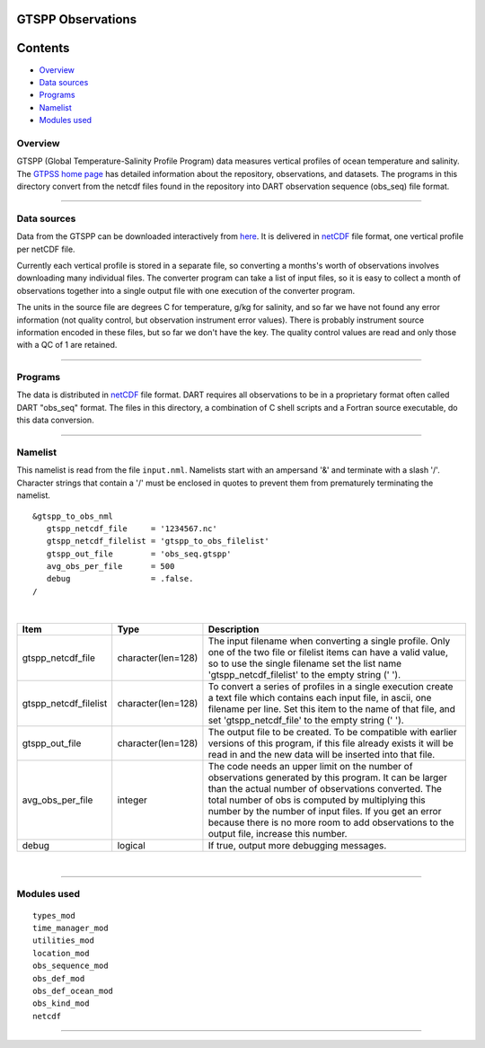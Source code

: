 GTSPP Observations
==================

Contents
========

-  `Overview <#overview>`__
-  `Data sources <#data_sources>`__
-  `Programs <#programs>`__
-  `Namelist <#namelist>`__
-  `Modules used <#modules_used>`__

Overview
--------

GTSPP (Global Temperature-Salinity Profile Program) data measures vertical profiles of ocean temperature and salinity.
The `GTPSS home page <http://www.nodc.noaa.gov/GTSPP/index.html>`__ has detailed information about the repository,
observations, and datasets. The programs in this directory convert from the netcdf files found in the repository into
DART observation sequence (obs_seq) file format.

--------------

.. _data_sources:

Data sources
------------

Data from the GTSPP can be downloaded interactively from
`here <http://www.nodc.noaa.gov/cgi-bin/gtspp/gtsppform01.cgi>`__. It is delivered in
`netCDF <http://www.unidata.ucar.edu/software/netcdf>`__ file format, one vertical profile per netCDF file.

Currently each vertical profile is stored in a separate file, so converting a months's worth of observations involves
downloading many individual files. The converter program can take a list of input files, so it is easy to collect a
month of observations together into a single output file with one execution of the converter program.

The units in the source file are degrees C for temperature, g/kg for salinity, and so far we have not found any error
information (not quality control, but observation instrument error values). There is probably instrument source
information encoded in these files, but so far we don't have the key. The quality control values are read and only those
with a QC of 1 are retained.

--------------

Programs
--------

The data is distributed in `netCDF <http://www.unidata.ucar.edu/software/netcdf>`__ file format. DART requires all
observations to be in a proprietary format often called DART "obs_seq" format. The files in this directory, a
combination of C shell scripts and a Fortran source executable, do this data conversion.

--------------

Namelist
--------

This namelist is read from the file ``input.nml``. Namelists start with an ampersand '&' and terminate with a slash '/'.
Character strings that contain a '/' must be enclosed in quotes to prevent them from prematurely terminating the
namelist.

::

   &gtspp_to_obs_nml
      gtspp_netcdf_file     = '1234567.nc'
      gtspp_netcdf_filelist = 'gtspp_to_obs_filelist'
      gtspp_out_file        = 'obs_seq.gtspp'
      avg_obs_per_file      = 500
      debug                 = .false.
   /

| 

.. container::

   +-----------------------+--------------------+-----------------------------------------------------------------------+
   | Item                  | Type               | Description                                                           |
   +=======================+====================+=======================================================================+
   | gtspp_netcdf_file     | character(len=128) | The input filename when converting a single profile. Only one of the  |
   |                       |                    | two file or filelist items can have a valid value, so to use the      |
   |                       |                    | single filename set the list name 'gtspp_netcdf_filelist' to the      |
   |                       |                    | empty string (' ').                                                   |
   +-----------------------+--------------------+-----------------------------------------------------------------------+
   | gtspp_netcdf_filelist | character(len=128) | To convert a series of profiles in a single execution create a text   |
   |                       |                    | file which contains each input file, in ascii, one filename per line. |
   |                       |                    | Set this item to the name of that file, and set 'gtspp_netcdf_file'   |
   |                       |                    | to the empty string (' ').                                            |
   +-----------------------+--------------------+-----------------------------------------------------------------------+
   | gtspp_out_file        | character(len=128) | The output file to be created. To be compatible with earlier versions |
   |                       |                    | of this program, if this file already exists it will be read in and   |
   |                       |                    | the new data will be inserted into that file.                         |
   +-----------------------+--------------------+-----------------------------------------------------------------------+
   | avg_obs_per_file      | integer            | The code needs an upper limit on the number of observations generated |
   |                       |                    | by this program. It can be larger than the actual number of           |
   |                       |                    | observations converted. The total number of obs is computed by        |
   |                       |                    | multiplying this number by the number of input files. If you get an   |
   |                       |                    | error because there is no more room to add observations to the output |
   |                       |                    | file, increase this number.                                           |
   +-----------------------+--------------------+-----------------------------------------------------------------------+
   | debug                 | logical            | If true, output more debugging messages.                              |
   +-----------------------+--------------------+-----------------------------------------------------------------------+

| 

--------------

.. _modules_used:

Modules used
------------

::

   types_mod
   time_manager_mod
   utilities_mod
   location_mod
   obs_sequence_mod
   obs_def_mod
   obs_def_ocean_mod
   obs_kind_mod
   netcdf

--------------

